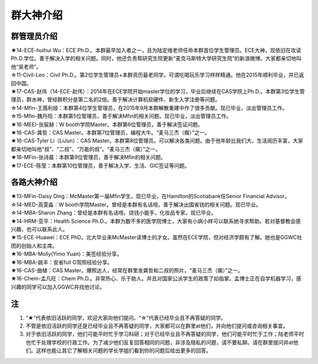 群大神介绍
============
群管理员介绍
---------------------------------------------
| ★14-ECE-huihui Wu：ECE Ph.D.。本群最早加入者之一，且为陆定维老师任命本群首位学生管理员。ECE大神，现依旧在攻读Ph.D.学位。善于解决入学的相关问题。同时，他还负责帮研究生院更新“麦克马斯特大学研究生院”的新浪微博。大家都亲切地叫他“吴老师”。
| ☆11-Civil-Leo：Civil Ph.D.。第2位学生管理员+本群资历最老同学。可谓吃喝玩乐学习样样精通。他在2015年顺利毕业，并已返回中国。
| ★17-CAS-赵伟（14-ECE-赵伟）：2014年在ECE学院开始master学位的学习，毕业后继续在CAS学院上Ph.D.。本群第3位学生管理员，群水神，曾经群积分是第二名的2倍。善于解决计算机软硬件、新生入学注册等问题。
| ☆14-Mfin-王茜利娅：本群第4位学生管理员，在2015年9月本群解散重建中作了很多贡献。现已毕业，淡出管理员工作。
| ☆15-Mfin-魏丹阳：本群第5位管理员，善于解决Mfin的相关问题。现已毕业，淡出管理员工作。
| ★16-MEEI-张宸赫：W booth学院Master。本群第6位管理员，善于解决签证问题。
| ★16-CAS-龚哲：CAS Master。本群第7位管理员，编程大牛。“麦马三杰（瘸）”之一。
| ★16-CAS-Tyler Li（LiJun）：CAS Master。本群第8位管理员。可以解决各类问题。由于他年龄比我们大，生活阅历丰富，大家都亲切地叫他“叔”、“二叔”、“万能的叔”。“麦马三杰（瘸）”之一。
| ★16-MFin-张诗晨：本群第9位管理员，善于解决Mfin的相关问题。
| ★17-ECE-陈莹：本群第10位管理员，善于解决入学、生活、GIC签证等问题。

各路大神介绍
---------------------------------------
| ★13-MFin-Daisy Ding：McMaster第一届Mfin学生，现已毕业，在Hamilton的Scotiabank任Senior Financial Advisor。
| ☆14-MED-高雯淼：W booth学院Master。曾经是本群有名话唠。善于解决出国省钱的相关问题。现已毕业。
| ☆14-MBA-Sharon Zhang：曾经是本群有名话唠。烧钱小能手，化妆品专家。现已毕业。
| ★14-HRM-亚平：Health Science Ph.D.。本群为数不多的医学院博士，大家有小病小样可以联系她寻求帮助。若对基督教会感兴趣，也可以联系此人。
| ★15-ECE-Huawei：ECE PhD。北大毕业来McMaster读博士的才女。虽然在ECE学院，但对经济学颇有了解。她也是GGWC社团的创始人和主席。
| ★16-MBA-Molly(Yimo Yuan)：美签经验分享。
| ★16-MBA-姚丰：安省full G驾照经验分享。
| ★16-CAS-曲植：CAS Master。爆照达人，经常在群里发龚哲和二叔的照片。“麦马三杰（瘸）”之一。
| ★16-Chem-孟凡旺：Chem Ph.D.。非常热心、乐于助人。并且对国家公派学生的政策了如指掌。孟博士正在自学机器学习，感兴趣的同学可以加入GGWC并找他讨论。

注
-----------------------
1) “★”代表依旧活跃的同学，欢迎大家向他们提问。“☆”代表已经毕业且不再答疑的同学。
2) 不管是依旧活跃的同学还是已经毕业且不再答疑的同学，大家都可以在群里at他们，并向他们提问或咨询相关事宜。
3) 对于依旧活跃的同学，他们可能平时忙于学习科研；对于已经毕业且不再答疑的同学，他们可能平时忙于工作；陆老师平时也忙于处理学校的行政工作。为了减少他们反复回答相同的问题，非涉及隐私的问题，请不要私聊。请在群里提问并at他们。这样也能让其它了解相关问题的学长学姐们看到你的问题后给出更多的回答。